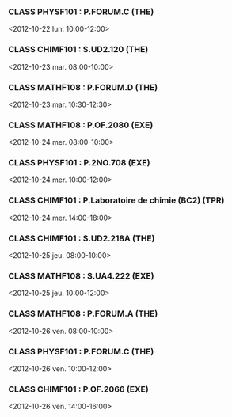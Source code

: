 *** CLASS PHYSF101 : P.FORUM.C (THE)
<2012-10-22 lun. 10:00-12:00>
*** CLASS CHIMF101 : S.UD2.120 (THE)
<2012-10-23 mar. 08:00-10:00>
*** CLASS MATHF108 : P.FORUM.D (THE)
<2012-10-23 mar. 10:30-12:30>
*** CLASS MATHF108 : P.OF.2080 (EXE)
<2012-10-24 mer. 08:00-10:00>
*** CLASS PHYSF101 : P.2NO.708 (EXE)
<2012-10-24 mer. 10:00-12:00>
*** CLASS CHIMF101 : P.Laboratoire de chimie (BC2) (TPR)
<2012-10-24 mer. 14:00-18:00>
*** CLASS CHIMF101 : S.UD2.218A (THE)
<2012-10-25 jeu. 08:00-10:00>
*** CLASS MATHF108 : S.UA4.222 (EXE)
<2012-10-25 jeu. 10:00-12:00>
*** CLASS MATHF108 : P.FORUM.A (THE)
<2012-10-26 ven. 08:00-10:00>
*** CLASS PHYSF101 : P.FORUM.C (THE)
<2012-10-26 ven. 10:00-12:00>
*** CLASS CHIMF101 : P.OF.2066 (EXE)
<2012-10-26 ven. 14:00-16:00>
